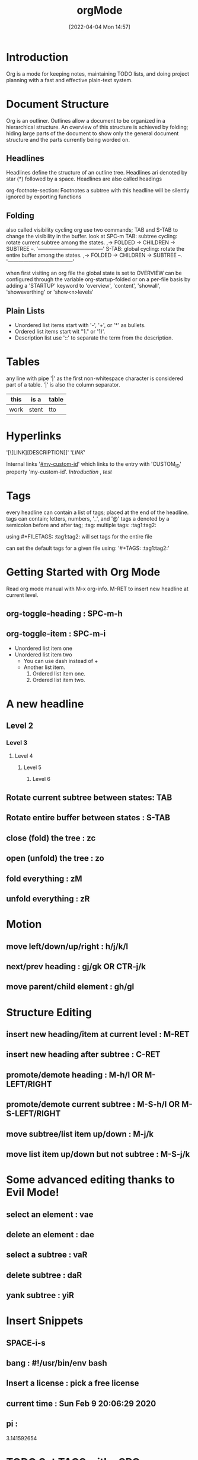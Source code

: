 :PROPERTIES:
:ID:       b3646737-953b-47da-8a3a-be049dce1c99
:END:
#+title: orgMode
#+date: [2022-04-04 Mon 14:57]


* Introduction
Org is a mode for keeping notes, maintaining TODO lists, and doing project
planning with a fast and effective plain-text system.

* Document Structure
Org is an outliner.
Outlines allow a document to be organized in a hierarchical structure.
An overview of this structure is achieved by folding; hiding large parts of the
document to show only the general document structure and the parts currently
being worded on.

** Headlines
Headlines define the structure of an outline tree.
Headlines ari denoted by star (*) followed by a space.
Headlines are also called headings

org-footnote-section: Footnotes
a subtree with this headline will be silently ignored by exporting functions

** Folding
also called visibility cycling
org use two commands; TAB and S-TAB to change the visibility in the buffer.
look at SPC-m
TAB: subtree cycling: rotate current subtree among the states.
,-> FOLDED -> CHILDREN -> SUBTREE --.
'--------------------------------------'
S-TAB: global cycling: rotate the entire buffer among the states.
,-> FOLDED -> CHILDREN -> SUBTREE --.
'--------------------------------------'

when first visiting an org file the global state is set to OVERVIEW
can be configured through the variable org-startup-folded
or on a per-file basis by adding a 'STARTUP' keyword to 'overview', 'content',
'showall', 'showeverthing' or 'show<n>levels'

** Plain Lists
- Unordered list items start with '-', '+', or '*' as bullets.
- Ordered list items start wit "1." or '1)'.
- Description list use '::' to separate the term from the description.

* Tables
any line with pipe '|' as the first non-whitespace character is considered part
of a table.
'|' is also the column separator.
| this | is a  | table |
|------+-------+-------|
| work | stent | tto   |

* Hyperlinks
'[\[LINK][DESCRIPTION]]'
'[[LINK]]'

Internal links
'[[#my-custom-id]]' which links to the entry with 'CUSTOM_ID' property
'my-custom-id'.
[[Introduction]] , [[Document Structure][test]]

* Tags
every headline can contain a list of tags; placed at the end of the headline.
tags can contain; letters, numbers, '_', and '@'
tags a denoted by a semicolon before and after tag; :tag:
multiple tags: :tag1:tag2:

using #+FILETAGS: :tag1:tag2: will set tags for the entire file

can set the default tags for a given file using:
'#+TAGS: :tag1:tag2:'

* Getting Started with Org Mode
Read org mode manual with M-x org-info.
M-RET to insert new headline at current level.
** org-toggle-heading : SPC-m-h
** org-toggle-item : SPC-m-i
+ Unordered list item one
+ Unordered list item two
  - You can use dash instead of +
  - Another list item.
    1. Ordered list item one.
    2. Ordered list item two.
* A new headline
** Level 2
*** Level 3
**** Level 4
***** Level 5
****** Level 6
** Rotate current subtree between states: TAB
** Rotate entire buffer between states : S-TAB
** close (fold) the tree : zc
** open (unfold) the tree : zo
** fold everything : zM
** unfold everything : zR
* Motion
** move left/down/up/right : h/j/k/l
** next/prev heading : gj/gk OR CTR-j/k
** move parent/child element : gh/gl
* Structure Editing
** insert new heading/item at current level : M-RET
** insert new heading after subtree : C-RET
** promote/demote heading : M-h/l  OR  M-LEFT/RIGHT
** promote/demote current subtree : M-S-h/l  OR  M-S-LEFT/RIGHT
** move subtree/list item up/down : M-j/k
** move list item up/down but not subtree : M-S-j/k
* Some advanced editing thanks to Evil Mode!
** select an element : vae
** delete an element : dae
** select a subtree : vaR
** delete subtree : daR
** yank subtree : yiR
* Insert Snippets
** SPACE-i-s
** bang : #!/usr/bin/env bash
** Insert a license : pick a free license
** current time  : Sun Feb  9 20:06:29 2020
** pi :
# -*- mode: snippet -*-
3.141592654
* TODO Set TAGS with : SPC-m-q :TODO:
** TODO example one
** TODO example two : S-RIGHT
** To remove TODO : S-LEFT
** toggle the todo state : SPC-m-t
** org-schedule : SPC-m-s
SCHEDULED: <2020-02-10 Mon 14:00-15:30>
** [#A] org-priority : SPC-m-p
** To create checkbox : - [ ]  [1/3] [33%]
DEADLINE: <2020-02-22 Sat 01:00-03:00>
- [ ] eggs
- [ ] milk
- [X] beer : C-c C-c OR RET
** Move this file to front of agenda : C-c-[
** Org-agenda : SPC-o-a
** Tag search : SPC-o-a-m
* Tables
** Creating a table
*** just start typing, e.g.|Name|Phone|Age RET |- TAB
*** convert region to table : C-c |
*** Go to forward/backward by cell : TAB/S-TAB
*** ...  separator at least 3 spaces : C-3 C-c |
*** Make org table headline : SPC m b -
*** Duplicate a field in the cell below : S-RET
| ONE                | TWO        | THREE | FOUR     |
|--------------------+------------+-------+----------|
| This is a sentence | Some stuff | More  | ffffffff |
| This is a sentence | Some stuff |       |          |
|                    | Some stuff |       |          |
*** Move current row UP : M-k
*** Move current row DOWN : M-j
*** Move current column LEFT : M-h
*** Move current column RIGHT : M-l
*** Insert new column : M-S-l
*** Delete current column : M-S-h
*** Insert new row : M-S-j
*** Delete current row : M-S-k
** Commands available inside tables
The following commands work when the cursor isinside a table.
Outside of tables, the same keys may have other functionality.








(1) Opening Documents
       C-x C-f for find file
       You can type full path to a file or create a new document.
       You could also just open the path to a directory and find the file.
(2) C-x C-+, C-x C-- For Zoom In/Out
(3) Basic Navigation
       C-n, C-p, C-f, C-b
       M-f, M-b (forward/back by words)
       C-a, C-e (beginning/end of line)
       M-a, M-e (backwards/forwards by sentence)
       M-{, M-} (backwards/forwards by paragraph)
       M-"LESS THAN", M-"GREATER THAN" (beginning/end of file)
       M-g g (goto line number)
       ESC-number C-n/p/f/b (perform motion that number of times)
(4) Cut, Copy and Paste
       C-space to select text to copy/cut
       C-w cut highlighted
       M-w copy highlighted
       C-y paste
       C-k cut to end of line?
       C-x backspace, M-k (backwards/forwards delete the current line)
       M-z character cuts to that character
       ESC-number ESC-d deletes that number of words
       C-x u undo
       C-h v kill-ring
       C-x 0 to close the kill-ring window
       C-y Esc-y to cycle through kill-ring for paste
(4) Buffers
       C-x b select another buffer
       C-x C-b list all buffers
       C-x k kill a buffer
(5) Case change
       M-c capitalizes a word
       M-u uppercase word
       M-l lowercase word
(6) Spell Check
       M-$ check current word
       sudo pacman -S aspell-en (for Arch users)
(7) Query replace M-% (shift-5)
       Will only look forward in the file!
       RET exits the query replace
(8) Search
       C-s to search forward
       C-r to search backward
(9) Splits
       C-x 2 Horizontal Split
       C-x 3 Vertical Split
       C-x 0 Close window
       C-x 4f Opens file in other window
       C-x o moves cursor to next frame
(10) Save and Exit
       C-x C-s Save
       C-x C-c Quit
